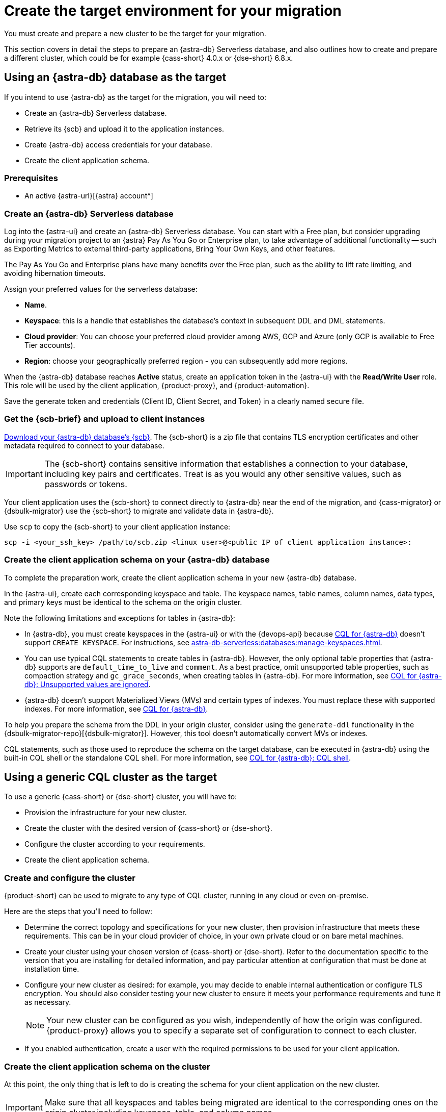 = Create the target environment for your migration
:navtitle: Create target environment for migration
:page-tag: migration,zdm,zero-downtime,zdm-proxy,target

You must create and prepare a new cluster to be the target for your migration.

This section covers in detail the steps to prepare an {astra-db} Serverless database, and also outlines how to create and prepare a different cluster, which could be for example {cass-short} 4.0.x or {dse-short} 6.8.x.

== Using an {astra-db} database as the target

If you intend to use {astra-db} as the target for the migration, you will need to:

* Create an {astra-db} Serverless database.
* Retrieve its {scb} and upload it to the application instances.
* Create {astra-db} access credentials for your database.
* Create the client application schema.

=== Prerequisites

* An active {astra-url}[{astra} account^]

=== Create an {astra-db} Serverless database

Log into the {astra-ui} and create an {astra-db} Serverless database.
You can start with a Free plan, but consider upgrading during your migration project to an {astra} Pay As You Go or Enterprise plan, to take advantage of additional functionality -- such as Exporting Metrics to external third-party applications, Bring Your Own Keys, and other features.

The Pay As You Go and Enterprise plans have many benefits over the Free plan, such as the ability to lift rate limiting, and avoiding hibernation timeouts.

Assign your preferred values for the serverless database:

* **Name**.
* **Keyspace**: this is a handle that establishes the database's context in subsequent DDL and DML statements.
* **Cloud provider**: You can choose your preferred cloud provider among AWS, GCP and Azure (only GCP is available to Free Tier accounts).
* **Region**: choose your geographically preferred region - you can subsequently add more regions.

When the {astra-db} database reaches **Active** status, create an application token in the {astra-ui} with the *Read/Write User* role.
This role will be used by the client application, {product-proxy}, and {product-automation}.

Save the generate token and credentials (Client ID, Client Secret, and Token) in a clearly named secure file.

=== Get the {scb-brief} and upload to client instances

xref:astra-db-serverless:databases:secure-connect-bundle.adoc[Download your {astra-db} database's {scb}].
The {scb-short} is a zip file that contains TLS encryption certificates and other metadata required to connect to your database.

[IMPORTANT]
====
The {scb-short} contains sensitive information that establishes a connection to your database, including key pairs and certificates.
Treat is as you would any other sensitive values, such as passwords or tokens.
====

Your client application uses the {scb-short} to connect directly to {astra-db} near the end of the migration, and {cass-migrator} or {dsbulk-migrator} use the {scb-short} to migrate and validate data in {astra-db}.

Use `scp` to copy the {scb-short} to your client application instance:

[source,bash]
----
scp -i <your_ssh_key> /path/to/scb.zip <linux user>@<public IP of client application instance>:
----

=== Create the client application schema on your {astra-db} database

To complete the preparation work, create the client application schema in your new {astra-db} database.

In the {astra-ui}, create each corresponding keyspace and table.
The keyspace names, table names, column names, data types, and primary keys must be identical to the schema on the origin cluster.

Note the following limitations and exceptions for tables in {astra-db}:

* In {astra-db}, you must create keyspaces in the {astra-ui} or with the {devops-api} because xref:astra-db-serverless:cql:develop-with-cql.adoc[CQL for {astra-db}] doesn't support `CREATE KEYSPACE`.
For instructions, see xref:astra-db-serverless:databases:manage-keyspaces.adoc[].

* You can use typical CQL statements to create tables in {astra-db}.
However, the only optional table properties that {astra-db} supports are `default_time_to_live` and `comment`.
As a best practice, omit unsupported table properties, such as compaction strategy and `gc_grace_seconds`, when creating tables in {astra-db}.
For more information, see xref:astra-db-serverless:cql:develop-with-cql.adoc#unsupported-values-are-ignored[CQL for {astra-db}: Unsupported values are ignored].

* {astra-db} doesn't support Materialized Views (MVs) and certain types of indexes.
You must replace these with supported indexes.
For more information, see xref:astra-db-serverless:cql:develop-with-cql.adoc[CQL for {astra-db}].

To help you prepare the schema from the DDL in your origin cluster, consider using the `generate-ddl` functionality in the {dsbulk-migrator-repo}[{dsbulk-migrator}].
However, this tool doesn't automatically convert MVs or indexes.

CQL statements, such as those used to reproduce the schema on the target database, can be executed in {astra-db} using the built-in CQL shell or the standalone CQL shell.
For more information, see xref:astra-db-serverless:cql:develop-with-cql.adoc#connect-to-the-cql-shell[CQL for {astra-db}: CQL shell].

== Using a generic CQL cluster as the target

To use a generic {cass-short} or {dse-short} cluster, you will have to:

* Provision the infrastructure for your new cluster.
* Create the cluster with the desired version of {cass-short} or {dse-short}.
* Configure the cluster according to your requirements.
* Create the client application schema.

=== Create and configure the cluster

{product-short} can be used to migrate to any type of CQL cluster, running in any cloud or even on-premise.

Here are the steps that you'll need to follow:

* Determine the correct topology and specifications for your new cluster, then provision infrastructure that meets these requirements.
This can be in your cloud provider of choice, in your own private cloud or on bare metal machines.
* Create your cluster using your chosen version of {cass-short} or {dse-short}.
Refer to the documentation specific to the version that you are installing for detailed information, and pay particular attention at configuration that must be done at installation time.
* Configure your new cluster as desired: for example, you may decide to enable internal authentication or configure TLS encryption.
You should also consider testing your new cluster to ensure it meets your performance requirements and tune it as necessary.
+
[NOTE]
====
Your new cluster can be configured as you wish, independently of how the origin was configured.
{product-proxy} allows you to specify a separate set of configuration to connect to each cluster.
====

* If you enabled authentication, create a user with the required permissions to be used for your client application.

=== Create the client application schema on the cluster

At this point, the only thing that is left to do is creating the schema for your client application on the new cluster.

[IMPORTANT]
====
Make sure that all keyspaces and tables being migrated are identical to the corresponding ones on the origin cluster,including keyspace, table, and column names.
====

* To copy the schema, you can run CQL `describe` on the origin cluster to get the schema that is being migrated, and then run the output on your new cluster.
If you are migrating from an old version, you might need to edit CQL clauses that are no longer supported in newer versions, such as `COMPACT STORAGE`.
For specific changes in each version, see your driver's changelog or release notes.

== Next steps

* xref:ROOT:rollback.adoc[]